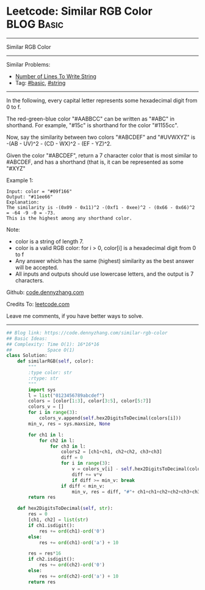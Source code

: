 * Leetcode: Similar RGB Color                                    :BLOG:Basic:
#+STARTUP: showeverything
#+OPTIONS: toc:nil \n:t ^:nil creator:nil d:nil
:PROPERTIES:
:type:     string
:END:
---------------------------------------------------------------------
Similar RGB Color
---------------------------------------------------------------------
#+BEGIN_HTML
<a href="https://github.com/dennyzhang/code.dennyzhang.com/tree/master/problems/similar-rgb-color"><img align="right" width="200" height="183" src="https://www.dennyzhang.com/wp-content/uploads/denny/watermark/github.png" /></a>
#+END_HTML
Similar Problems:
- [[https://code.dennyzhang.com/number-of-lines-to-write-string][Number of Lines To Write String]]
- Tag: [[https://code.dennyzhang.com/category/basic][#basic]], [[https://code.dennyzhang.com/category/string][#string]]
---------------------------------------------------------------------
In the following, every capital letter represents some hexadecimal digit from 0 to f.

The red-green-blue color "#AABBCC" can be written as "#ABC" in shorthand.  For example, "#15c" is shorthand for the color "#1155cc".

Now, say the similarity between two colors "#ABCDEF" and "#UVWXYZ" is -(AB - UV)^2 - (CD - WX)^2 - (EF - YZ)^2.

Given the color "#ABCDEF", return a 7 character color that is most similar to #ABCDEF, and has a shorthand (that is, it can be represented as some "#XYZ"

Example 1:
#+BEGIN_EXAMPLE
Input: color = "#09f166"
Output: "#11ee66"
Explanation:  
The similarity is -(0x09 - 0x11)^2 -(0xf1 - 0xee)^2 - (0x66 - 0x66)^2 = -64 -9 -0 = -73.
This is the highest among any shorthand color.
#+END_EXAMPLE

Note:

- color is a string of length 7.
- color is a valid RGB color: for i > 0, color[i] is a hexadecimal digit from 0 to f
- Any answer which has the same (highest) similarity as the best answer will be accepted.
- All inputs and outputs should use lowercase letters, and the output is 7 characters.

Github: [[https://github.com/dennyzhang/code.dennyzhang.com/tree/master/problems/similar-rgb-color][code.dennyzhang.com]]

Credits To: [[https://leetcode.com/problems/similar-rgb-color/description/][leetcode.com]]

Leave me comments, if you have better ways to solve.
---------------------------------------------------------------------

#+BEGIN_SRC python
## Blog link: https://code.dennyzhang.com/similar-rgb-color
## Basic Ideas:
## Complexity: Time O(1): 16*16*16
##             Space O(1)
class Solution:
    def similarRGB(self, color):
        """
        :type color: str
        :rtype: str
        """
        import sys
        l = list("0123456789abcdef")
        colors = [color[1:3], color[3:5], color[5:7]]
        colors_v = []
        for i in range(3):
            colors_v.append(self.hex2DigitsToDecimal(colors[i]))
        min_v, res = sys.maxsize, None

        for ch1 in l:
            for ch2 in l:
                for ch3 in l:
                    colors2 = [ch1+ch1, ch2+ch2, ch3+ch3]
                    diff = 0
                    for i in range(3):
                        v = colors_v[i] - self.hex2DigitsToDecimal(colors2[i])
                        diff += v*v
                        if diff >= min_v: break
                    if diff < min_v:
                        min_v, res = diff, "#"+ ch1+ch1+ch2+ch2+ch3+ch3
        return res
        
    def hex2DigitsToDecimal(self, str):
        res = 0
        [ch1, ch2] = list(str)
        if ch1.isdigit():
            res += ord(ch1)-ord('0')
        else:
            res += ord(ch1)-ord('a') + 10

        res = res*16
        if ch2.isdigit():
            res += ord(ch2)-ord('0')
        else:
            res += ord(ch2)-ord('a') + 10
        return res
#+END_SRC

#+BEGIN_HTML
<div style="overflow: hidden;">
<div style="float: left; padding: 5px"> <a href="https://www.linkedin.com/in/dennyzhang001"><img src="https://www.dennyzhang.com/wp-content/uploads/sns/linkedin.png" alt="linkedin" /></a></div>
<div style="float: left; padding: 5px"><a href="https://github.com/dennyzhang"><img src="https://www.dennyzhang.com/wp-content/uploads/sns/github.png" alt="github" /></a></div>
<div style="float: left; padding: 5px"><a href="https://www.dennyzhang.com/slack" target="_blank" rel="nofollow"><img src="https://www.dennyzhang.com/wp-content/uploads/sns/slack.png" alt="slack"/></a></div>
</div>
#+END_HTML
